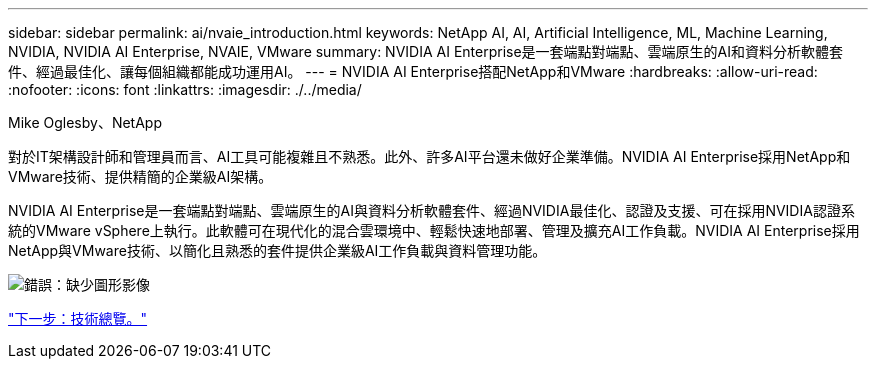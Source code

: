 ---
sidebar: sidebar 
permalink: ai/nvaie_introduction.html 
keywords: NetApp AI, AI, Artificial Intelligence, ML, Machine Learning, NVIDIA, NVIDIA AI Enterprise, NVAIE, VMware 
summary: NVIDIA AI Enterprise是一套端點對端點、雲端原生的AI和資料分析軟體套件、經過最佳化、讓每個組織都能成功運用AI。 
---
= NVIDIA AI Enterprise搭配NetApp和VMware
:hardbreaks:
:allow-uri-read: 
:nofooter: 
:icons: font
:linkattrs: 
:imagesdir: ./../media/


Mike Oglesby、NetApp

對於IT架構設計師和管理員而言、AI工具可能複雜且不熟悉。此外、許多AI平台還未做好企業準備。NVIDIA AI Enterprise採用NetApp和VMware技術、提供精簡的企業級AI架構。

NVIDIA AI Enterprise是一套端點對端點、雲端原生的AI與資料分析軟體套件、經過NVIDIA最佳化、認證及支援、可在採用NVIDIA認證系統的VMware vSphere上執行。此軟體可在現代化的混合雲環境中、輕鬆快速地部署、管理及擴充AI工作負載。NVIDIA AI Enterprise採用NetApp與VMware技術、以簡化且熟悉的套件提供企業級AI工作負載與資料管理功能。

image:nvaie_image1.png["錯誤：缺少圖形影像"]

link:nvaie_technology_overview.html["下一步：技術總覽。"]
